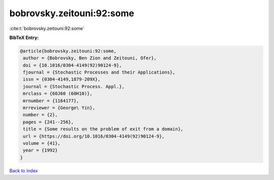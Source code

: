 bobrovsky.zeitouni:92:some
==========================

:cite:t:`bobrovsky.zeitouni:92:some`

**BibTeX Entry:**

.. code-block:: bibtex

   @article{bobrovsky.zeitouni:92:some,
    author = {Bobrovsky, Ben Zion and Zeitouni, Ofer},
    doi = {10.1016/0304-4149(92)90124-9},
    fjournal = {Stochastic Processes and their Applications},
    issn = {0304-4149,1879-209X},
    journal = {Stochastic Process. Appl.},
    mrclass = {60J60 (60H10)},
    mrnumber = {1164177},
    mrreviewer = {George\ Yin},
    number = {2},
    pages = {241--256},
    title = {Some results on the problem of exit from a domain},
    url = {https://doi.org/10.1016/0304-4149(92)90124-9},
    volume = {41},
    year = {1992}
   }

`Back to index <../By-Cite-Keys.rst>`_
